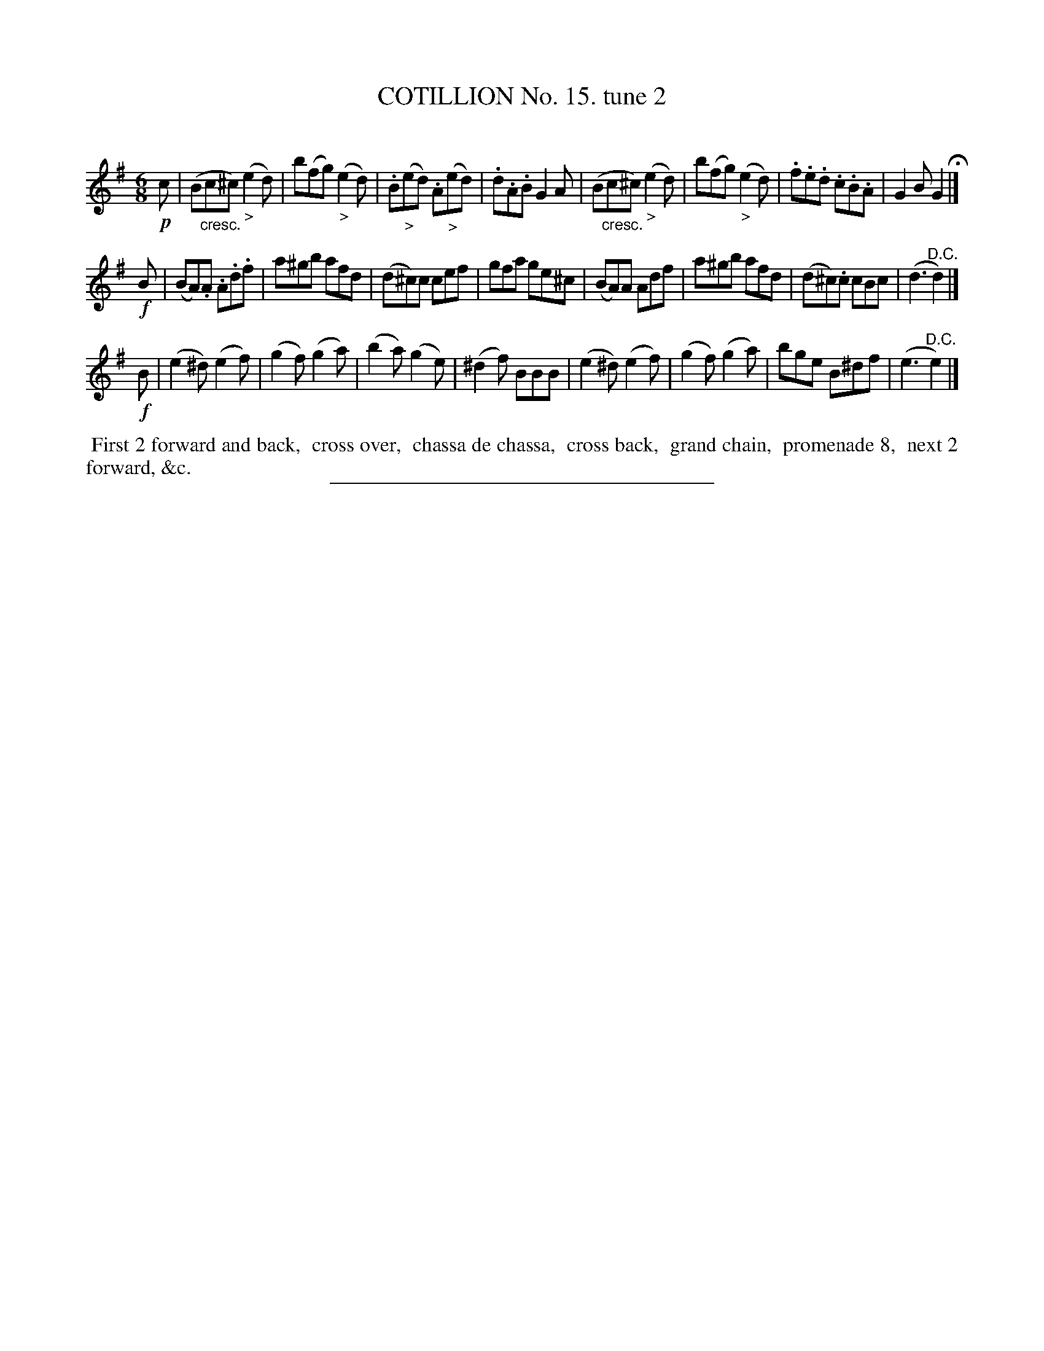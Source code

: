 X: 10982
T: COTILLION No. 15. tune 2
C:
%R: jig
N: This is version 1, for ABC software that doesn't understand crescendo annotations.
B: Elias Howe "The Musician's Companion" Part 1 1842 p.98 #2
S: http://imslp.org/wiki/The_Musician's_Companion_(Howe,_Elias)
Z: 2015 John Chambers <jc:trillian.mit.edu>
M: 6/8
L: 1/8
K: Em
% - - - - - - - - - - - - - - - - - - - - - - - - -
!p!c |\
(B"_cresc."c^c) ("_>"e2d) | b(fg) ("_>"e2d) | .B("_>"ed) .A("_>"ed) | .d.A.B G2A |\
(B"_cresc."c^c) ("_>"e2d) | b(fg) ("_>"e2d) | .f.e.d .c.B.A | G2B G2 H|]
!f!B |\
(BA).A .A.d.f | a^gb afd | (d^c)c cef | gfa ge^c |\
(BA)A Adf | a^gb afd |(d^c).c cBc | (d3 "^D.C."d2) |]
!f!B |\
(e2^d) (e2f) | (g2f) (g2a) | (b2a) (g2e) | (^d2f) BBB |\
(e2^d) (e2f) | (g2f) (g2a) | bge B^df | (e3 "^D.C."e2) |]
% - - - - - - - - - - Dance description - - - - - - - - - -
%%begintext align
%% First 2 forward and back,
%% cross over,
%% chassa de chassa,
%% cross back,
%% grand chain,
%% promenade 8,
%% next 2 forward, &c.
%%endtext
%- - - - - - - - - - - - - - - - - - - - - - - - -
%%sep 1 1 300
